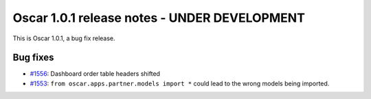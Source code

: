 =============================================
Oscar 1.0.1 release notes - UNDER DEVELOPMENT
=============================================

This is Oscar 1.0.1, a bug fix release.

Bug fixes
=========

* `#1556`_: Dashboard order table headers shifted


  .. _#1556: https://github.com/django-oscar/django-oscar/issues/1556

* `#1553`_: ``from oscar.apps.partner.models import *`` could lead to the
  wrong models being imported.


  .. _#1553: https://github.com/django-oscar/django-oscar/issues/1553

